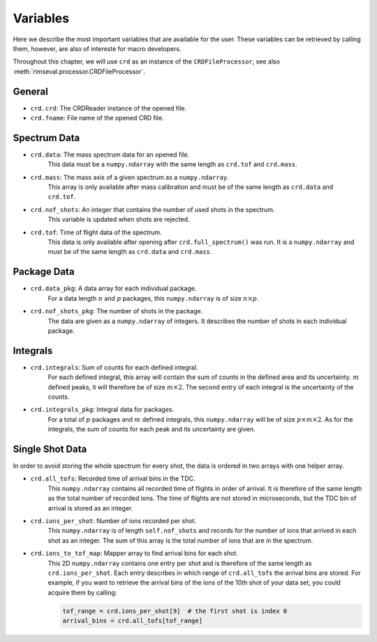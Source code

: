 =========
Variables
=========

Here we describe the most important variables that are available for the user.
These variables can be retrieved by calling them,
however, are also of intereste for macro developers.

Throughout this chapter, we will use ``crd`` as an instance of the
``CRDFileProcessor``, see also
:meth:`rimseval.processor.CRDFileProcessor`.

-------
General
-------

- ``crd.crd``: The CRDReader instance of the opened file.
- ``crd.fname``: File name of the opened CRD file.

-------------
Spectrum Data
-------------

- ``crd.data``: The mass spectrum data for an opened file.
    This data must be a ``numpy.ndarray`` with the same length as
    ``crd.tof`` and ``crd.mass``.
- ``crd.mass``: The mass axis of a given spectrum as a ``numpy.ndarray``.
    This array is only available after mass calibration and must be
    of the same length as ``crd.data`` and ``crd.tof``.
- ``crd.nof_shots``: An integer that contains the number of used shots in the spectrum.
    This variable is updated when shots are rejected.
- ``crd.tof``: Time of flight data of the spectrum.
    This data is only available
    after opening after ``crd.full_spectrum()`` was run.
    It is a ``numpy.ndarray`` and must be of the same length as ``crd.data``
    and ``crd.mass``.

------------
Package Data
------------

- ``crd.data_pkg``: A data array for each individual package.
    For a data length :math:`n` and :math:`p` packages,
    this ``numpy.ndarray`` is of size :math:`n \times p`.
- ``crd.nof_shots_pkg``: The number of shots in the package.
    The data are given as a ``numpy.ndarray`` of integers.
    It describes the number of shots in each individual package.

---------
Integrals
---------

- ``crd.integrals``: Sum of counts for each defined integral.
    For each defined integral, this array will contain
    the sum of counts in the defined area and its uncertainty.
    :math:`m` defined peaks, it will therefore be of size :math:`m \times 2`.
    The second entry of each integral is the uncertainty of the counts.
- ``crd.integrals_pkg``: Integral data for packages.
    For a total of :math:`p` packages and :math:`m` defined integrals,
    this ``numpy.ndarray`` will be of size :math:`p \times m \times 2`.
    As for the integrals, the sum of counts for each peak and its uncertainty
    are given.

----------------
Single Shot Data
----------------

In order to avoid storing the whole spectrum for every shot,
the data is ordered in two arrays with one helper array.

- ``crd.all_tofs``: Recorded time of arrival bins in the TDC.
    This ``numpy.ndarray`` contains all recorded time of flights
    in order of arrival. It is therefore of the same length as
    the total number of recorded ions.
    The time of flights are not stored in microseconds,
    but the TDC bin of arrival is stored as an integer.
- ``crd.ions_per_shot``: Number of ions recorded per shot.
    This ``numpy.ndarray`` is of length ``self.nof_shots``
    and records for the number of ions that arrived in each shot as an integer.
    The sum of this array is the total number of ions that are in the spectrum.
- ``crd.ions_to_tof_map``: Mapper array to find arrival bins for each shot.
    This 2D ``numpy.ndarray`` contains one entry per shot and
    is therefore of the same length as ``crd.ions_per_shot``.
    Each entry describes in which range of ``crd.all_tofs`` the arrival bins are stored.
    For example, if you want to retrieve the arrival bins of the ions of the 10th shot
    of your data set, you could acquire them by calling:

    .. code-block:: python

        tof_range = crd.ions_per_shot[9]  # the first shot is index 0
        arrival_bins = crd.all_tofs[tof_range]
